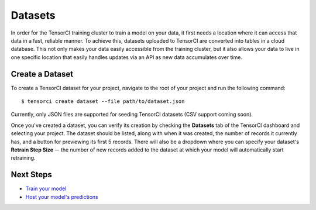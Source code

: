Datasets
========

In order for the TensorCI training cluster to train a model on your data, it first needs a location where it
can access that data in a fast, reliable manner. To achieve this, datasets uploaded to TensorCI are converted into
tables in a cloud database. This not only makes your data easily accessible from the training cluster, but it also
allows your data to live in one specific location that easily handles updates via an API as new data accumulates over time.

Create a Dataset
------------------

To create a TensorCI dataset for your project, navigate to the root of your project and run the following command::

  $ tensorci create dataset --file path/to/dataset.json

Currently, only JSON files are supported for seeding TensorCI datasets (CSV support coming soon).

Once you've created a dataset, you can verify its creation by checking the **Datasets** tab of the TensorCI dashboard and
selecting your project. The dataset should be listed, along with when it was created, the number of records it currently
has, and a button for previewing its first 5 records. There will also be a dropdown where you can specify your dataset's
**Retrain Step Size** -- the number of new records added to the dataset at which your model will automatically start
retraining.

Next Steps
----------

* `Train your model`_
* `Host your model's predictions`_

.. _`train your model`: /training.html
.. _`Host your model's predictions`: /predictions.html